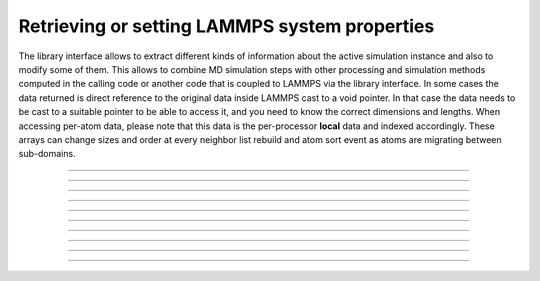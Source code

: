 Retrieving or setting LAMMPS system properties
==============================================

The library interface allows to extract different kinds of information
about the active simulation instance and also to modify some of them.
This allows to combine MD simulation steps with other processing and
simulation methods computed in the calling code or another code that is
coupled to LAMMPS via the library interface.  In some cases the data
returned is direct reference to the original data inside LAMMPS cast
to a void pointer.  In that case the data needs to be cast to a suitable
pointer to be able to access it, and you need to know the correct dimensions
and lengths.  When accessing per-atom data, please note that this data
is the per-processor **local** data and indexed accordingly. These arrays
can change sizes and order at every neighbor list rebuild and atom sort
event as atoms are migrating between sub-domains.

-----------------------

.. doxygenfunction:: lammps_version
   :project: progguide

-----------------------

.. doxygenfunction:: lammps_get_mpi_comm
   :project: progguide

-----------------------

.. doxygenfunction:: lammps_get_natoms
   :project: progguide

-----------------------

.. doxygenfunction:: lammps_get_thermo
   :project: progguide

-----------------------

.. doxygenfunction:: lammps_extract_box
   :project: progguide

-----------------------

.. doxygenfunction:: lammps_reset_box
   :project: progguide

-------------------

.. doxygenfunction:: lammps_extract_setting
   :project: progguide

-----------------------

.. doxygenfunction:: lammps_extract_global
   :project: progguide

-----------------------

.. doxygenfunction:: lammps_extract_atom
   :project: progguide

-----------------------

.. doxygenfunction:: lammps_create_atoms(void *handle, int n, int *id, int *type, double *x, double *v, int *image, int bexpand)
   :project: progguide


